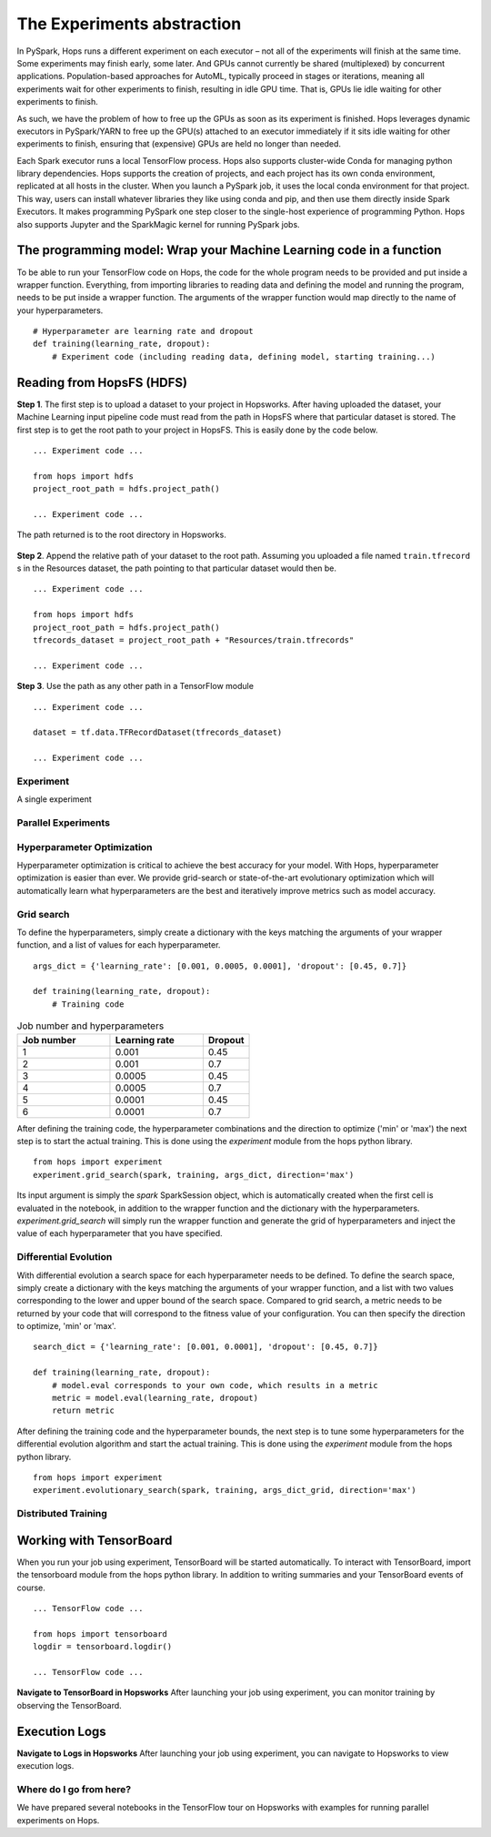 ===========================
The Experiments abstraction
===========================
.. highlight:: python

In PySpark, Hops runs a different experiment on each executor – not all of the experiments will finish at the same time. Some experiments may finish early, some later. And GPUs cannot currently be shared (multiplexed) by concurrent applications. Population-based approaches for AutoML, typically proceed in stages or iterations, meaning all experiments wait for other experiments to finish, resulting in idle GPU time. That is, GPUs lie idle waiting for other experiments to finish.

As such, we have the problem of how to free up the GPUs as soon as its experiment is finished. Hops leverages dynamic executors in PySpark/YARN to free up the GPU(s) attached to an executor immediately if it sits idle waiting for other experiments to finish, ensuring that (expensive) GPUs are held no longer than needed.

Each Spark executor runs a local TensorFlow process. Hops also supports cluster-wide Conda for managing python library dependencies. Hops supports the creation of projects, and each project has its own conda environment, replicated at all hosts in the cluster. When you launch a PySpark job, it uses the local conda environment for that project. This way, users can install whatever libraries they like using conda and pip, and then use them directly inside Spark Executors. It makes programming PySpark one step closer to the single-host experience of programming Python. Hops also supports Jupyter and the SparkMagic kernel for running PySpark jobs.   
    
The programming model: Wrap your Machine Learning code in a function
####################################################################

To be able to run your TensorFlow code on Hops, the code for the whole program needs to be provided and put inside a wrapper function. Everything, from importing libraries to reading data and defining the model and running the program, needs to be put inside a wrapper function. The arguments of the wrapper function would map directly to the name of your hyperparameters.

::

    # Hyperparameter are learning rate and dropout
    def training(learning_rate, dropout):
        # Experiment code (including reading data, defining model, starting training...)

Reading from HopsFS (HDFS)
##########################

**Step 1**. The first step is to upload a dataset to your project in Hopsworks. After having uploaded the dataset, your Machine Learning input pipeline code must read from the path in HopsFS where that particular dataset is stored. The first step is to get the root path to your project in HopsFS. This is easily done by the code below.


::

    ... Experiment code ...

    from hops import hdfs
    project_root_path = hdfs.project_path()

    ... Experiment code ...
    
The path returned is to the root directory in Hopsworks.


.. _datasets-browser.png: ../../_images/datasets-browser.png
.. figure:: ../../imgs/datasets-browser.png
   :alt: Dataset browser
   :target: `datasets-browser.png`_
   :align: center
   :figclass: align-center


**Step 2**. Append the relative path of your dataset to the root path. Assuming you uploaded a file named ``train.tfrecord`` s in the Resources dataset, the path pointing to that particular dataset would then be.

::

    ... Experiment code ...

    from hops import hdfs
    project_root_path = hdfs.project_path()
    tfrecords_dataset = project_root_path + "Resources/train.tfrecords"

    ... Experiment code ...

**Step 3**. Use the path as any other path in a TensorFlow module

::

    ... Experiment code ...
    
    dataset = tf.data.TFRecordDataset(tfrecords_dataset)
    
    ... Experiment code ...
    
   

Experiment
----------

A single experiment
    
Parallel Experiments
--------------------


Hyperparameter Optimization
---------------------------

Hyperparameter optimization is critical to achieve the best accuracy for your model. With Hops, hyperparameter optimization is easier than ever. We provide grid-search or state-of-the-art evolutionary optimization which will automatically learn what hyperparameters are the best and iteratively improve metrics such as model accuracy.

Grid search
-----------

To define the hyperparameters, simply create a dictionary with the keys matching the arguments of your wrapper function, and a list of values for each hyperparameter.

::
  
    args_dict = {'learning_rate': [0.001, 0.0005, 0.0001], 'dropout': [0.45, 0.7]}

    def training(learning_rate, dropout):
        # Training code


.. csv-table:: Job number and hyperparameters
   :header: "Job number", "Learning rate", "Dropout"
   :widths: 20, 20, 10

   "1", "0.001", "0.45"
   "2", "0.001", "0.7"
   "3", "0.0005", "0.45"
   "4", "0.0005", "0.7"
   "5", "0.0001", "0.45"
   "6", "0.0001", "0.7"


After defining the training code, the hyperparameter combinations and the direction to optimize ('min' or 'max') the next step is to start the actual training. This is done using the *experiment* module from the hops python library.

::

    from hops import experiment
    experiment.grid_search(spark, training, args_dict, direction='max')


Its input argument is simply the `spark` SparkSession object, which is automatically created when the first cell is evaluated in the notebook, in addition to the wrapper function and the dictionary with the hyperparameters. `experiment.grid_search` will simply run the wrapper function and generate the grid of hyperparameters and inject the value of each hyperparameter that you have specified.

Differential Evolution
----------------------

With differential evolution a search space for each hyperparameter needs to be defined. To define the search space, simply create a dictionary with the keys matching the arguments of your wrapper function, and a list with two values corresponding to the lower and upper bound of the search space. Compared to grid search, a metric needs to be returned by your code that will correspond to the fitness value of your configuration. You can then specify the direction to optimize, 'min' or 'max'.

::
  
    search_dict = {'learning_rate': [0.001, 0.0001], 'dropout': [0.45, 0.7]}

    def training(learning_rate, dropout):
        # model.eval corresponds to your own code, which results in a metric
        metric = model.eval(learning_rate, dropout)
        return metric
        
After defining the training code and the hyperparameter bounds, the next step is to tune some hyperparameters for the differential evolution algorithm and start the actual training. This is done using the *experiment* module from the hops python library.

::

    from hops import experiment
    experiment.evolutionary_search(spark, training, args_dict_grid, direction='max')
    
    

Distributed Training
--------------------



Working with TensorBoard
########################

When you run your job using experiment, TensorBoard will be started automatically. To interact with TensorBoard, import the tensorboard module from the hops python library. In addition to writing summaries and your TensorBoard events of course.

::

    ... TensorFlow code ...

    from hops import tensorboard
    logdir = tensorboard.logdir()

    ... TensorFlow code ...
    
**Navigate to TensorBoard in Hopsworks**
After launching your job using experiment, you can monitor training by observing the TensorBoard.

.. _jupyter.png: ../../_images/jupyter.png
.. figure:: ../../imgs/jupyter.png
   :alt: Navigate to TensorBoard 1
   :target: `jupyter.png`_
   :align: center
   :figclass: align-center

.. _overview.png: ../../_images/overview.png
.. figure:: ../../imgs/overview.png
   :alt: Navigate to TensorBoard 2
   :target: `overview.png`_
   :align: center
   :figclass: align-center

Execution Logs
########################

**Navigate to Logs in Hopsworks**
After launching your job using experiment, you can navigate to Hopsworks to view execution logs.

.. _logs.png: ../../_images/logs.png
.. figure:: ../../imgs/logs.png
   :alt: Logs location
   :target: `logs.png`_
   :align: center
   :figclass: align-center

.. _viewlogs.png: ../../_images/viewlogs.png
.. figure:: ../../imgs/viewlogs.png
   :alt: View execution logs
   :target: `viewlogs.png`_
   :align: center
   :figclass: align-center


Where do I go from here?
------------------------

We have prepared several notebooks in the TensorFlow tour on Hopsworks with examples for running parallel experiments on Hops.

